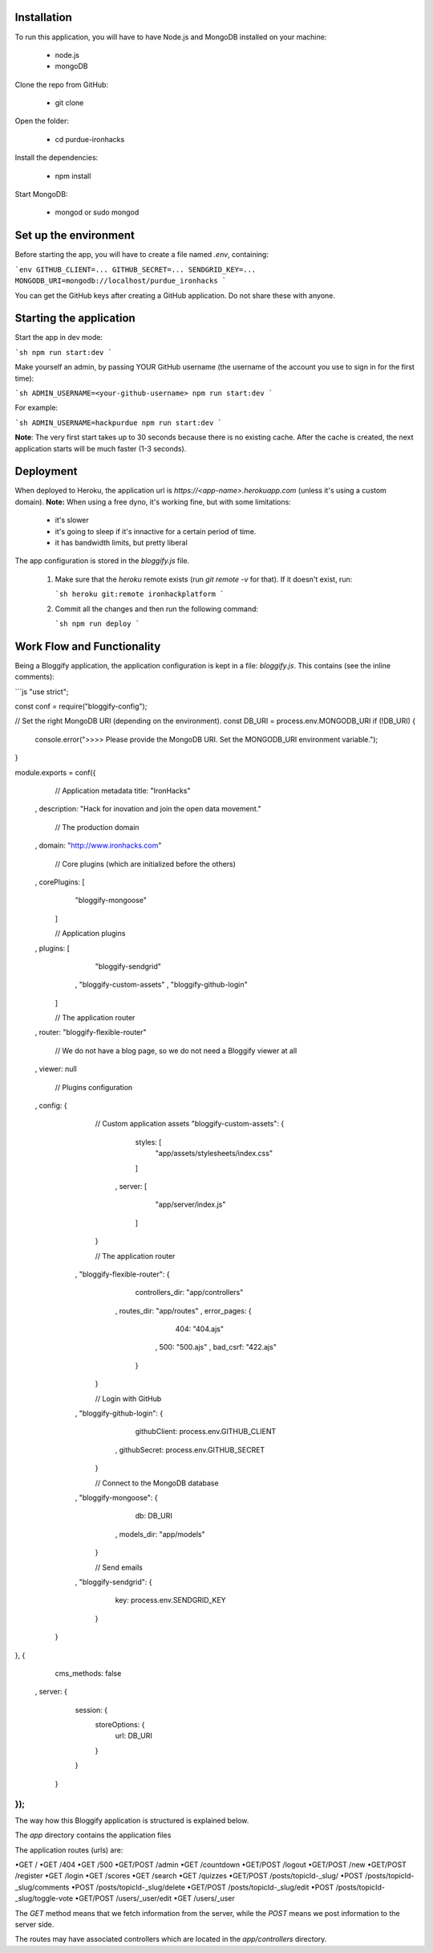 ============
Installation
============
 

To run this application, you will have to have Node.js and MongoDB installed on your machine:

    • node.js
    • mongoDB
     

Clone the repo from GitHub:

    • git clone
 

Open the folder:

  
    • cd purdue-ironhacks
  

Install the dependencies:

  
    • npm install
  

Start MongoDB:


    • mongod or sudo mongod

=====================
Set up the environment
=====================


Before starting the app, you will have to create a file named `.env`, containing:

```env
GITHUB_CLIENT=...
GITHUB_SECRET=...
SENDGRID_KEY=...
MONGODB_URI=mongodb://localhost/purdue_ironhacks
```

You can get the GitHub keys after creating a GitHub application. Do not share these with anyone.

=========================
Starting the application
=========================

Start the app in dev mode:

```sh
npm run start:dev
```

Make yourself an admin, by passing YOUR GitHub username (the username of the
account you use to sign in for the first time):

```sh
ADMIN_USERNAME=<your-github-username> npm run start:dev
```

For example:

```sh
ADMIN_USERNAME=hackpurdue npm run start:dev
```

**Note**: The very first start takes up to 30 seconds because there is no
existing cache. After the cache is created, the next application starts will be
much faster (1-3 seconds).

=============
Deployment
=============

When deployed to Heroku, the application url is `https://<app-name>.herokuapp.com` (unless it's using a custom domain).
**Note:** When using a free dyno, it's working fine, but with some limitations:

 - it's slower
 - it's going to sleep if it's innactive for a certain period of time.
 - it has bandwidth limits, but pretty liberal

The app configuration is stored in the `bloggify.js` file.

 1. Make sure that the `heroku` remote exists (run `git remote -v` for that). If it doesn't exist, run:

    ```sh
    heroku git:remote ironhackplatform
    ```

 2. Commit all the changes and then run the following command:

    ```sh
    npm run deploy
    ```
    

============================
Work Flow and Functionality
============================

Being a Bloggify application, the application configuration is kept in a file: `bloggify.js`. This contains (see the inline comments):

```js
"use strict";

const conf = require("bloggify-config");

// Set the right MongoDB URI (depending on the environment).
const DB_URI = process.env.MONGODB_URI
if (!DB_URI) {
    console.error(">>>> Please provide the MongoDB URI. Set the MONGODB_URI environment variable.");
}

module.exports = conf({
    // Application metadata
    title: "IronHacks"
  , description: "Hack for inovation and join the open data movement."

    // The production domain
  , domain: "http://www.ironhacks.com"

    // Core plugins (which are initialized before the others)
  , corePlugins: [
        "bloggify-mongoose"
    ]

    // Application plugins
  , plugins: [
        "bloggify-sendgrid"
      , "bloggify-custom-assets"
      , "bloggify-github-login"
    ]

    // The application router
  , router: "bloggify-flexible-router"

    // We do not have a blog page, so we do not need a Bloggify viewer at all
  , viewer: null

    // Plugins configuration
  , config: {

        // Custom application assets
        "bloggify-custom-assets": {
            styles: [
                "app/assets/stylesheets/index.css"
            ]
          , server: [
                "app/server/index.js"
            ]
        }

        // The application router
      , "bloggify-flexible-router": {
            controllers_dir: "app/controllers"
          , routes_dir: "app/routes"
          , error_pages: {
                404: "404.ajs"
              , 500: "500.ajs"
              , bad_csrf: "422.ajs"
            }
        }

        // Login with GitHub
      , "bloggify-github-login": {
            githubClient: process.env.GITHUB_CLIENT
          , githubSecret: process.env.GITHUB_SECRET
        }

        // Connect to the MongoDB database
      , "bloggify-mongoose": {
            db: DB_URI
          , models_dir: "app/models"
        }

        // Send emails
      , "bloggify-sendgrid": {
            key: process.env.SENDGRID_KEY
        }
    }
}, {
    cms_methods: false
  , server: {
        session: {
            storeOptions: {
                url: DB_URI
            }
        }
    }
});
```

The way how this Bloggify application is structured is explained below.

The `app` directory contains the application files

The application routes (urls) are:


•GET         /
•GET         /404
•GET         /500
•GET/POST    /admin
•GET         /countdown
•GET/POST    /logout
•GET/POST    /new
•GET/POST    /register
•GET         /login
•GET         /scores
•GET         /search
•GET         /quizzes
•GET/POST    /posts/topicId-_slug/
•POST        /posts/topicId-_slug/comments
•POST        /posts/topicId-_slug/delete
•GET/POST    /posts/topicId-_slug/edit
•POST        /posts/topicId-_slug/toggle-vote
•GET/POST    /users/_user/edit
•GET         /users/_user


The `GET` method means that we fetch information from the server, while the `POST` means we post information to the server side.

The routes may have associated controllers which are located in the `app/controllers` directory.
